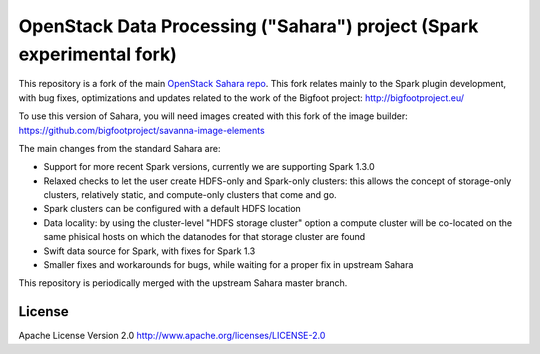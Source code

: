 OpenStack Data Processing ("Sahara") project (Spark experimental fork)
======================================================================

This repository is a fork of the main `OpenStack Sahara repo <https://github.com/openstack/sahara>`_. This fork relates mainly to the Spark plugin development, with bug fixes, optimizations and updates related to the work of the Bigfoot project: http://bigfootproject.eu/

To use this version of Sahara, you will need images created with this fork of the image builder: https://github.com/bigfootproject/savanna-image-elements

The main changes from the standard Sahara are:

- Support for more recent Spark versions, currently we are supporting Spark 1.3.0
- Relaxed checks to let the user create HDFS-only and Spark-only clusters: this allows the concept of storage-only clusters, relatively static, and compute-only clusters that come and go.
- Spark clusters can be configured with a default HDFS location
- Data locality: by using the cluster-level "HDFS storage cluster" option a compute cluster will be co-located on the same phisical hosts on which the datanodes for that storage cluster are found
- Swift data source for Spark, with fixes for Spark 1.3
- Smaller fixes and workarounds for bugs, while waiting for a proper fix in upstream Sahara

This repository is periodically merged with the upstream Sahara master branch.


License
-------

Apache License Version 2.0 http://www.apache.org/licenses/LICENSE-2.0
